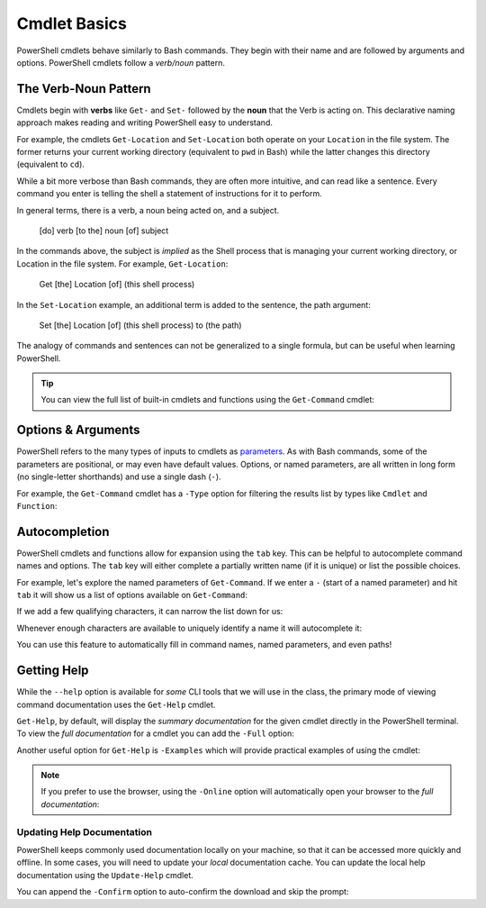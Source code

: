 ==============
Cmdlet Basics
==============

PowerShell cmdlets behave similarly to Bash commands. They begin with their name and are followed by arguments and options. PowerShell cmdlets follow a *verb/noun* pattern. 

The Verb-Noun Pattern
=====================

.. index:: ! verb, ! noun

Cmdlets begin with **verbs** like ``Get-`` and ``Set-`` followed by the **noun** that the Verb is acting on. This declarative naming approach makes reading and writing PowerShell easy to understand.

For example, the cmdlets ``Get-Location`` and ``Set-Location`` both operate on your ``Location`` in the file system. The former returns your current working directory (equivalent to ``pwd`` in Bash) while the latter changes this directory (equivalent to ``cd``).

.. sourcecode:: powershell
   :caption: Windows/PowerShell

   > Get-Location
   # absolute path of your CWD

   > Set-Location /path/to/destination
   # changes CWD to destination path

While a bit more verbose than Bash commands, they are often more intuitive, and can read like a sentence. Every command you enter is telling the shell a statement of instructions for it to perform.

In general terms, there is a verb, a noun being acted on, and a subject.

   [do] verb [to the] noun [of] subject

In the commands above, the subject is *implied* as the Shell process that is managing your current working directory, or Location in the file system. For example, ``Get-Location``:

   Get [the] Location [of] (this shell process)

In the ``Set-Location`` example, an additional term is added to the sentence, the path argument:

   Set [the] Location [of] (this shell process) to (the path)

The analogy of commands and sentences can not be generalized to a single formula, but can be useful when learning PowerShell. 

.. admonition:: Tip

   You can view the full list of built-in cmdlets and functions using the ``Get-Command`` cmdlet:

   .. sourcecode:: powershell
      :caption: Windows/PowerShell
   
      > Get-Command
      # list of all built-ins available on the machine

Options & Arguments
===================
   
PowerShell refers to the many types of inputs to cmdlets as `parameters <https://docs.microsoft.com/en-us/powershell/scripting/developer/cmdlet/cmdlet-parameters?view=powershell-7>`_. As with Bash commands, some of the parameters are positional, or may even have default values. Options, or named parameters, are all written in long form (no single-letter shorthands) and use a single dash (``-``).

For example, the ``Get-Command`` cmdlet has a ``-Type`` option for filtering the results list by types like ``Cmdlet`` and ``Function``:

.. sourcecode:: powershell
   :caption: Windows/PowerShell

   > Get-Command -Type Cmdlet
   # list of built-in cmdlets only

Autocompletion
==============

PowerShell cmdlets and functions allow for expansion using the ``tab``  key. This can be helpful to autocomplete command names and options. The ``tab`` key will either complete a partially written name (if it is unique) or list the possible choices.

For example, let's explore the named parameters of ``Get-Command``. If we enter a ``-`` (start of a named parameter) and hit ``tab`` it will show us a list of options available on ``Get-Command``:

.. sourcecode:: powershell
   :caption: Windows/PowerShell

   > Get-Command -
   Name                      CommandType               All                       UseAbbreviationExpansion  InformationAction         OutBuffer                 
   Verb                      TotalCount                ListImported              Verbose                   ErrorVariable             PipelineVariable          
   Noun                      Syntax                    ParameterName             Debug                     WarningVariable           
   Module                    ShowCommandInfo           ParameterType             ErrorAction               InformationVariable       
   FullyQualifiedModule      ArgumentList              UseFuzzyMatching          WarningAction             OutVariable 

If we add a few qualifying characters, it can narrow the list down for us:

.. sourcecode:: powershell
   :caption: Windows/PowerShell

   > Get-Command -Out         
   OutVariable  OutBuffer

Whenever enough characters are available to uniquely identify a name it will autocomplete it:

.. sourcecode:: powershell
   :caption: Windows/PowerShell

   > Get-Command -OutV
   # after tab
   > Get-Command -OutVariable 

You can use this feature to automatically fill in command names, named parameters, and even paths! 

Getting Help
============

While the ``--help`` option is available for *some* CLI tools that we will use in the class, the primary mode of viewing command documentation uses the ``Get-Help`` cmdlet. 

.. sourcecode:: powershell
   :caption: Windows/PowerShell

   > Get-Help <cmdlet name>

``Get-Help``, by default, will display the *summary documentation* for the given cmdlet directly in the PowerShell terminal. To view the *full documentation* for a cmdlet you can add the ``-Full`` option:

.. sourcecode:: powershell
   :caption: Windows/PowerShell

   > Get-Help <cmdlet name> -Full

Another useful option for ``Get-Help`` is ``-Examples`` which will provide practical examples of using the cmdlet:

.. sourcecode:: powershell
   :caption: Windows/PowerShell

   > Get-Help <cmdlet name> -Examples

.. admonition:: Note

   If you prefer to use the browser, using the ``-Online`` option will automatically open your browser to the *full documentation*:

   .. sourcecode:: powershell
      :caption: Windows/PowerShell

      > Get-Help <cmdlet name> -Online

Updating Help Documentation
^^^^^^^^^^^^^^^^^^^^^^^^^^^

.. index::
   :single: PowerShell;documentation

PowerShell keeps commonly used documentation locally on your machine, so that it can be accessed more quickly and offline. In some cases, you will need to update your *local* documentation cache. You can update the local help documentation using the ``Update-Help`` cmdlet. 

You can append the ``-Confirm`` option to auto-confirm the download and skip the prompt:

.. sourcecode:: powershell
   :caption: Windows/PowerShell

   > Update-Help -Confirm